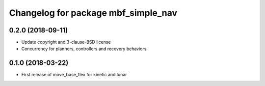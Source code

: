 ^^^^^^^^^^^^^^^^^^^^^^^^^^^^^^^^^^^^
Changelog for package mbf_simple_nav
^^^^^^^^^^^^^^^^^^^^^^^^^^^^^^^^^^^^

0.2.0 (2018-09-11)
------------------
* Update copyright and 3-clause-BSD license
* Concurrency for planners, controllers and recovery behaviors

0.1.0 (2018-03-22)
------------------
* First release of move_base_flex for kinetic and lunar
